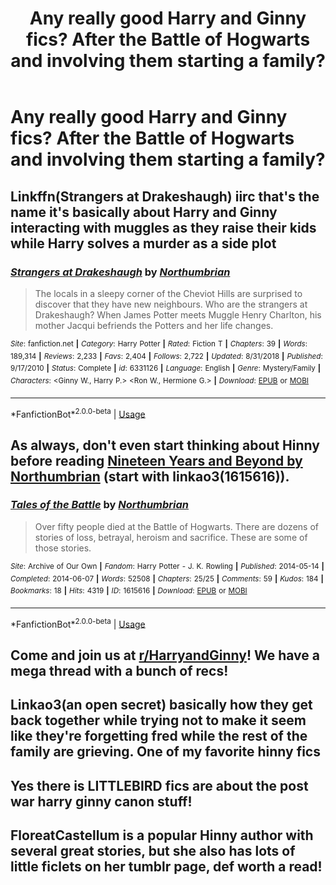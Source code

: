 #+TITLE: Any really good Harry and Ginny fics? After the Battle of Hogwarts and involving them starting a family?

* Any really good Harry and Ginny fics? After the Battle of Hogwarts and involving them starting a family?
:PROPERTIES:
:Author: NOTASCHOOLACC
:Score: 5
:DateUnix: 1592853221.0
:DateShort: 2020-Jun-22
:FlairText: Request
:END:

** Linkffn(Strangers at Drakeshaugh) iirc that's the name it's basically about Harry and Ginny interacting with muggles as they raise their kids while Harry solves a murder as a side plot
:PROPERTIES:
:Author: GravityMyGuy
:Score: 4
:DateUnix: 1592853847.0
:DateShort: 2020-Jun-22
:END:

*** [[https://www.fanfiction.net/s/6331126/1/][*/Strangers at Drakeshaugh/*]] by [[https://www.fanfiction.net/u/2132422/Northumbrian][/Northumbrian/]]

#+begin_quote
  The locals in a sleepy corner of the Cheviot Hills are surprised to discover that they have new neighbours. Who are the strangers at Drakeshaugh? When James Potter meets Muggle Henry Charlton, his mother Jacqui befriends the Potters and her life changes.
#+end_quote

^{/Site/:} ^{fanfiction.net} ^{*|*} ^{/Category/:} ^{Harry} ^{Potter} ^{*|*} ^{/Rated/:} ^{Fiction} ^{T} ^{*|*} ^{/Chapters/:} ^{39} ^{*|*} ^{/Words/:} ^{189,314} ^{*|*} ^{/Reviews/:} ^{2,233} ^{*|*} ^{/Favs/:} ^{2,404} ^{*|*} ^{/Follows/:} ^{2,722} ^{*|*} ^{/Updated/:} ^{8/31/2018} ^{*|*} ^{/Published/:} ^{9/17/2010} ^{*|*} ^{/Status/:} ^{Complete} ^{*|*} ^{/id/:} ^{6331126} ^{*|*} ^{/Language/:} ^{English} ^{*|*} ^{/Genre/:} ^{Mystery/Family} ^{*|*} ^{/Characters/:} ^{<Ginny} ^{W.,} ^{Harry} ^{P.>} ^{<Ron} ^{W.,} ^{Hermione} ^{G.>} ^{*|*} ^{/Download/:} ^{[[http://www.ff2ebook.com/old/ffn-bot/index.php?id=6331126&source=ff&filetype=epub][EPUB]]} ^{or} ^{[[http://www.ff2ebook.com/old/ffn-bot/index.php?id=6331126&source=ff&filetype=mobi][MOBI]]}

--------------

*FanfictionBot*^{2.0.0-beta} | [[https://github.com/tusing/reddit-ffn-bot/wiki/Usage][Usage]]
:PROPERTIES:
:Author: FanfictionBot
:Score: 1
:DateUnix: 1592853874.0
:DateShort: 2020-Jun-22
:END:


** As always, don't even start thinking about Hinny before reading [[https://archiveofourown.org/series/103340][Nineteen Years and Beyond by Northumbrian]] (start with linkao3(1615616)).
:PROPERTIES:
:Author: ceplma
:Score: 3
:DateUnix: 1592855085.0
:DateShort: 2020-Jun-23
:END:

*** [[https://archiveofourown.org/works/1615616][*/Tales of the Battle/*]] by [[https://www.archiveofourown.org/users/Northumbrian/pseuds/Northumbrian][/Northumbrian/]]

#+begin_quote
  Over fifty people died at the Battle of Hogwarts. There are dozens of stories of loss, betrayal, heroism and sacrifice. These are some of those stories.
#+end_quote

^{/Site/:} ^{Archive} ^{of} ^{Our} ^{Own} ^{*|*} ^{/Fandom/:} ^{Harry} ^{Potter} ^{-} ^{J.} ^{K.} ^{Rowling} ^{*|*} ^{/Published/:} ^{2014-05-14} ^{*|*} ^{/Completed/:} ^{2014-06-07} ^{*|*} ^{/Words/:} ^{52508} ^{*|*} ^{/Chapters/:} ^{25/25} ^{*|*} ^{/Comments/:} ^{59} ^{*|*} ^{/Kudos/:} ^{184} ^{*|*} ^{/Bookmarks/:} ^{18} ^{*|*} ^{/Hits/:} ^{4319} ^{*|*} ^{/ID/:} ^{1615616} ^{*|*} ^{/Download/:} ^{[[https://archiveofourown.org/downloads/1615616/Tales%20of%20the%20Battle.epub?updated_at=1493268862][EPUB]]} ^{or} ^{[[https://archiveofourown.org/downloads/1615616/Tales%20of%20the%20Battle.mobi?updated_at=1493268862][MOBI]]}

--------------

*FanfictionBot*^{2.0.0-beta} | [[https://github.com/tusing/reddit-ffn-bot/wiki/Usage][Usage]]
:PROPERTIES:
:Author: FanfictionBot
:Score: 1
:DateUnix: 1592855098.0
:DateShort: 2020-Jun-23
:END:


** Come and join us at [[/r/HarryandGinny][r/HarryandGinny]]! We have a mega thread with a bunch of recs!
:PROPERTIES:
:Author: FloreatCastellum
:Score: 3
:DateUnix: 1592857472.0
:DateShort: 2020-Jun-23
:END:


** Linkao3(an open secret) basically how they get back together while trying not to make it seem like they're forgetting fred while the rest of the family are grieving. One of my favorite hinny fics
:PROPERTIES:
:Author: Aniki356
:Score: 1
:DateUnix: 1592853932.0
:DateShort: 2020-Jun-22
:END:


** Yes there is LITTLEBIRD fics are about the post war harry ginny canon stuff!
:PROPERTIES:
:Score: 1
:DateUnix: 1592856624.0
:DateShort: 2020-Jun-23
:END:


** FloreatCastellum is a popular Hinny author with several great stories, but she also has lots of little ficlets on her tumblr page, def worth a read!
:PROPERTIES:
:Author: Pottermum
:Score: 1
:DateUnix: 1593083758.0
:DateShort: 2020-Jun-25
:END:
